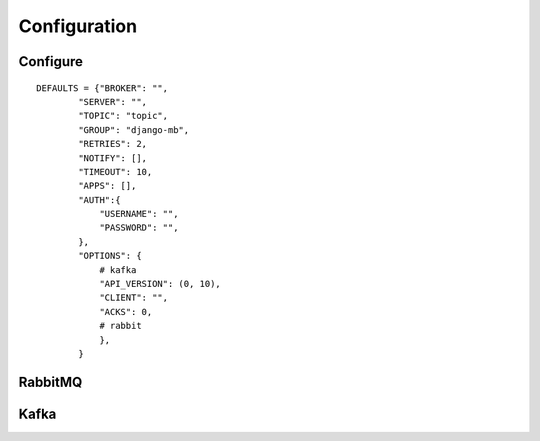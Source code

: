 Configuration
=============

Configure
---------

::

    DEFAULTS = {"BROKER": "",
            "SERVER": "",
            "TOPIC": "topic",
            "GROUP": "django-mb",
            "RETRIES": 2,
            "NOTIFY": [],
            "TIMEOUT": 10,
            "APPS": [],
            "AUTH":{
                "USERNAME": "",
                "PASSWORD": "",
            },
            "OPTIONS": {
                # kafka
                "API_VERSION": (0, 10),
                "CLIENT": "",
                "ACKS": 0,
                # rabbit
                },
            }


RabbitMQ
--------


Kafka
-----
